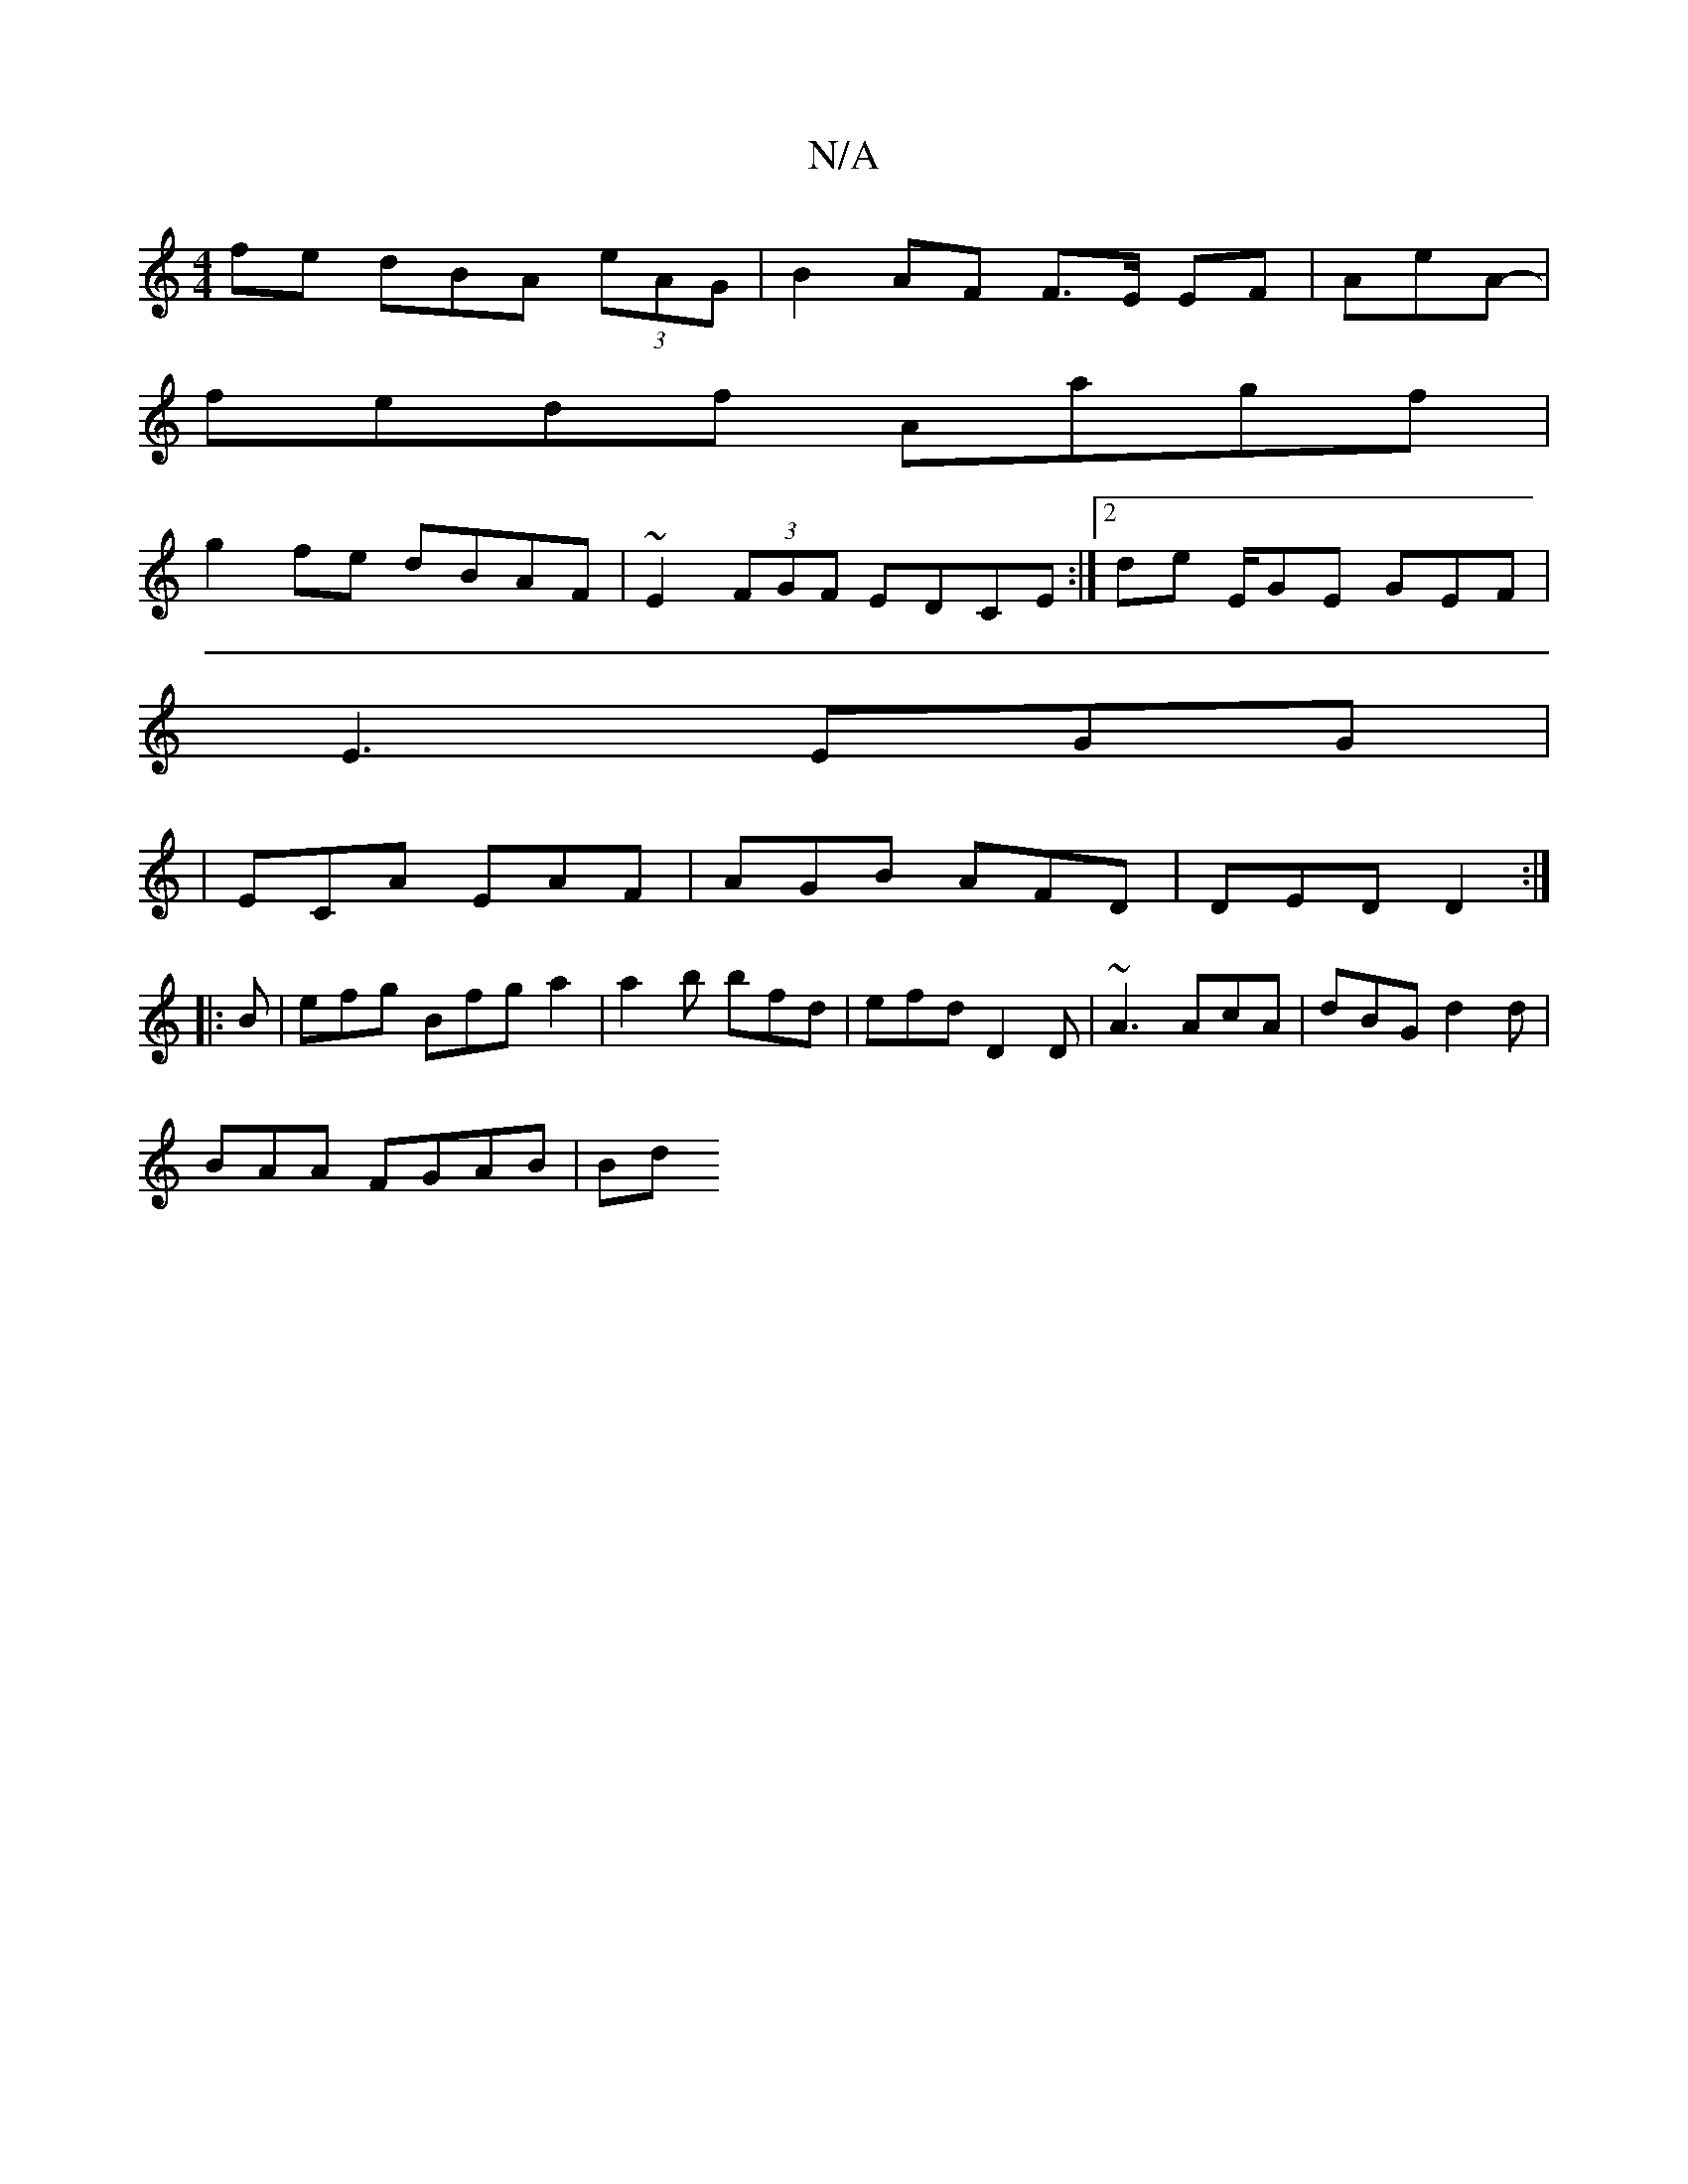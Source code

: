 X:1
T:N/A
M:4/4
R:N/A
K:Cmajor
fe dBA (3eAG |B2 AF F>E EF | AeA-|
fedf Aagf |
g2 fe dBAF | ~E2 (3FGF EDCE:|2 de E/GE GEF |
E3 EGG |
|ECA EAF|AGB AFD|DED D2:|
|: B | efg Bfg a2 |a2 b bfd | efd D2D | ~A3 AcA | dBG d2d |
BAA FGAB | Bd